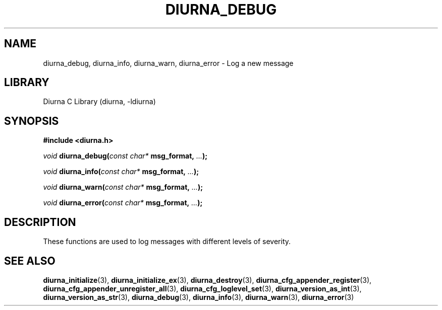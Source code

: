 .TH DIURNA_DEBUG 3 2021-10-13 "" "Linux Programmer's Manual"
.SH NAME
diurna_debug, diurna_info, diurna_warn, diurna_error \- Log a new message
.SH LIBRARY
Diurna C Library (diurna, -ldiurna)
.SH SYNOPSIS
.nf
.B #include <diurna.h>
.PP
.BI "" void " diurna_debug("const " " char* " msg_format, "... ");
.PP
.BI "" void " diurna_info("const " " char* " msg_format, "... ");
.PP
.BI "" void " diurna_warn("const " " char* " msg_format, "... ");
.PP
.BI "" void " diurna_error("const " " char* " msg_format, "... ");
.SH DESCRIPTION
These functions are used to log messages with different levels of severity.
.SH SEE ALSO
.ad l
.nh
.BR diurna_initialize (3),
.BR diurna_initialize_ex (3),
.BR diurna_destroy (3),
.BR diurna_cfg_appender_register (3),
.BR diurna_cfg_appender_unregister_all (3),
.BR diurna_cfg_loglevel_set (3),
.BR diurna_version_as_int (3),
.BR diurna_version_as_str (3),
.BR diurna_debug (3),
.BR diurna_info (3),
.BR diurna_warn (3),
.BR diurna_error (3)
